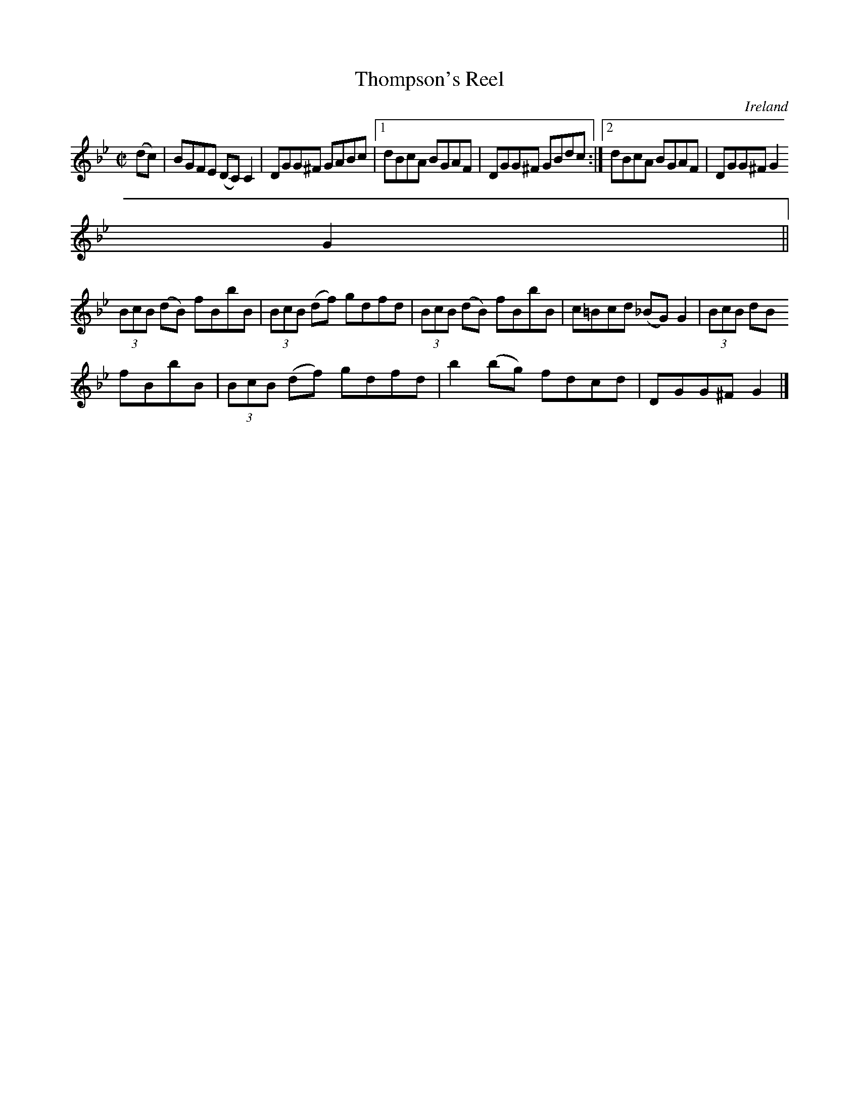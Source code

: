 X:593
T:Thompson's Reel
N:anon.
O:Ireland
B:Francis O'Neill: "The Dance Music of Ireland" (1907) no. 593
R:Reel
Z:Transcribed by Frank Nordberg - http://www.musicaviva.com
N:Music Aviva - The Internet center for free sheet music downloads
M:C|
L:1/8
K:Gm
(dc)|BGFE (DC)C2|DGG^F GABc|[1 dBcA BGAF|DGG^F GBdc:|[2 dBcA BGAF|DGG^FG2
G2||
(3BcB (dB) fBbB|(3BcB (df) gdfd|(3BcB (dB) fBbB|c=Bcd (_BG)G2|(3BcB dB
fBbB|(3BcB (df) gdfd|b2(bg) fdcd|DGG^F G2|]
